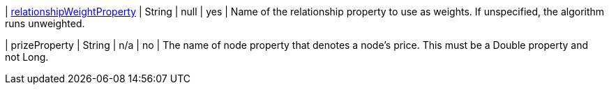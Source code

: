 | xref:common-usage/running-algos.adoc#common-configuration-relationship-weight-property[relationshipWeightProperty] | String          | null  | yes | Name of the relationship property to use as weights. If unspecified, the algorithm runs unweighted.

| prizeProperty | String | n/a | no | The name of node property that denotes a node's price. This must be a Double property and not Long.
